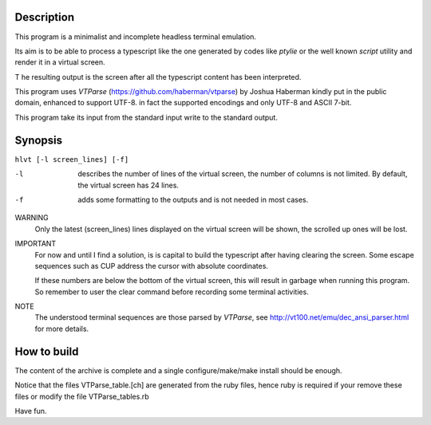 Description
===========
This program is a minimalist and incomplete headless terminal emulation.

Its aim is to be able to process a typescript like the one generated by
codes like *ptylie* or the well known *script* utility and render it in
a virtual screen.

T he resulting output is the screen after all the typescript content has
been interpreted.

This program uses *VTParse* (https://github.com/haberman/vtparse) by Joshua
Haberman kindly put in the public domain, enhanced to support UTF-8. in
fact the supported encodings and only UTF-8 and ASCII 7-bit.

This program take its input from the standard input write to the standard
output.

Synopsis
========
``hlvt [-l screen_lines] [-f]``

-l  describes the number of lines of the virtual screen, the number of
    columns is not limited.  By default, the virtual screen has 24 lines.
-f  adds some formatting to the outputs and is not needed in most cases.

WARNING
    Only the latest (screen_lines) lines displayed on the virtual screen
    will be shown, the scrolled up ones will be lost.

IMPORTANT
    For now and until I find a solution, is is capital to build the
    typescript after having clearing the screen. Some escape sequences
    such as CUP address the cursor with absolute coordinates.

    If these numbers are below the bottom of the virtual screen, this
    will result in garbage when running this program. So remember to
    user the clear command before recording some terminal activities.

NOTE
    The understood terminal sequences are those parsed by *VTParse*,
    see http://vt100.net/emu/dec_ansi_parser.html for more details.

How to build
============
The content of the archive is complete and a single configure/make/make install should be enough.

Notice that the files VTParse_table.[ch] are generated from the ruby files, hence ruby is required
if your remove these files or modify the file VTParse_tables.rb

Have fun.
